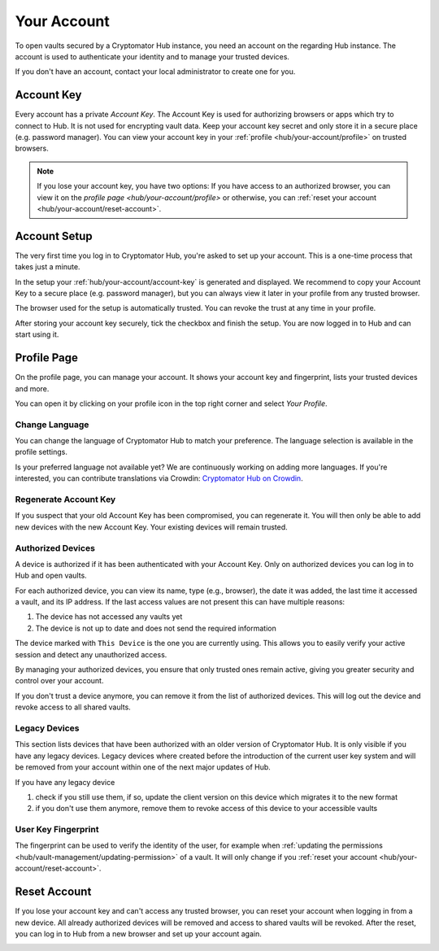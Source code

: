.. _hub/your-account:

Your Account
============

To open vaults secured by a Cryptomator Hub instance, you need an account on the regarding Hub instance.
The account is used to authenticate your identity and to manage your trusted devices.

If you don't have an account, contact your local administrator to create one for you.

.. _hub/your-account/account-key:

Account Key
-----------

Every account has a private *Account Key*.
The Account Key is used for authorizing browsers or apps which try to connect to Hub.
It is not used for encrypting vault data.
Keep your account key secret and only store it in a secure place (e.g. password manager).
You can view your account key in your :ref:`profile <hub/your-account/profile>` on trusted browsers.

.. note::
    If you lose your account key, you have two options: If you have access to an authorized browser, you can view it on the `profile page <hub/your-account/profile>` or otherwise, you can :ref:`reset your account <hub/your-account/reset-account>`.

.. _hub/your-account/setup:

Account Setup
-------------

The very first time you log in to Cryptomator Hub, you're asked to set up your account.
This is a one-time process that takes just a minute.

.. image:: ../img/hub/account-setup.png
    :alt: Account setup on first login


In the setup your :ref:`hub/your-account/account-key` is generated and displayed.
We recommend to copy your Account Key to a secure place (e.g. password manager), but you can always view it later in your profile from any trusted browser.

The browser used for the setup is automatically trusted.
You can revoke the trust at any time in your profile.

After storing your account key securely, tick the checkbox and finish the setup.
You are now logged in to Hub and can start using it.

.. _hub/your-account/profile:

Profile Page
------------

On the profile page, you can manage your account.
It shows your account key and fingerprint, lists your trusted devices and more.

You can open it by clicking on your profile icon in the top right corner and select *Your Profile*.

.. image:: ../img/hub/profile-view.png
    :alt: Your account in Cryptomator Hub


.. _hub/your-account/profile/change-language:

Change Language
^^^^^^^^^^^^^^^

You can change the language of Cryptomator Hub to match your preference.  
The language selection is available in the profile settings.

Is your preferred language not available yet?  
We are continuously working on adding more languages.  
If you're interested, you can contribute translations via Crowdin:  
`Cryptomator Hub on Crowdin <https://crowdin.com/project/cryptomator>`_.

.. _hub/your-account/profile/regenerate-account-key:

Regenerate Account Key
^^^^^^^^^^^^^^^^^^^^^^

If you suspect that your old Account Key has been compromised, you can regenerate it.
You will then only be able to add new devices with the new Account Key.
Your existing devices will remain trusted.

.. _hub/your-account/profile/authorized-devices:

Authorized Devices
^^^^^^^^^^^^^^^^^^

A device is authorized if it has been authenticated with your Account Key.
Only on authorized devices you can log in to Hub and open vaults.

For each authorized device, you can view its name, type (e.g., browser), the date it was added, the last time it accessed a vault, and its IP address.
If the last access values are not present this can have multiple reasons:

1. The device has not accessed any vaults yet
2. The device is not up to date and does not send the required information

The device marked with ``This Device`` is the one you are currently using. This allows you to easily verify your active session and detect any unauthorized access.

By managing your authorized devices, you ensure that only trusted ones remain active, giving you greater security and control over your account.

If you don't trust a device anymore, you can remove it from the list of authorized devices.
This will log out the device and revoke access to all shared vaults.

.. _hub/your-account/profile/legacy-devices:

Legacy Devices
^^^^^^^^^^^^^^^^^^

This section lists devices that have been authorized with an older version of Cryptomator Hub. It is only visible if you have any legacy devices.
Legacy devices where created before the introduction of the current user key system and will be removed from your account within one of the next major updates of Hub.

.. image:: ../img/hub/legacy-devices.png
    :alt: Your legacy devices

If you have any legacy device

1. check if you still use them, if so, update the client version on this device which migrates it to the new format
2. if you don't use them anymore, remove them to revoke access of this device to your accessible vaults

.. _hub/your-account/profile/fingerprint:

User Key Fingerprint
^^^^^^^^^^^^^^^^^^^^

The fingerprint can be used to verify the identity of the user, for example when :ref:`updating the permissions <hub/vault-management/updating-permission>` of a vault.
It will only change if you :ref:`reset your account <hub/your-account/reset-account>`.

.. _hub/your-account/reset-account:

Reset Account
-------------
If you lose your account key and can't access any trusted browser, you can reset your account when logging in from a new device.
All already authorized devices will be removed and access to shared vaults will be revoked.
After the reset, you can log in to Hub from a new browser and set up your account again.

.. image:: ../img/hub/trust-device.png
    :alt: Reset account on login
